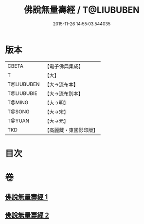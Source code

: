 #+TITLE: 佛說無量壽經 / T@LIUBUBEN
#+DATE: 2015-11-26 14:55:03.544035
* 版本
 |     CBETA|【電子佛典集成】|
 |         T|【大】     |
 |T@LIUBUBEN|【大→流布本】 |
 |T@LIUBUBIE|【大→流布別本】|
 |    T@MING|【大→明】   |
 |    T@SONG|【大→宋】   |
 |    T@YUAN|【大→元】   |
 |       TKD|【高麗藏・東國影印版】|

* 目次
* 卷
** [[file:KR6f0060_001.txt][佛說無量壽經 1]]
** [[file:KR6f0060_002.txt][佛說無量壽經 2]]
